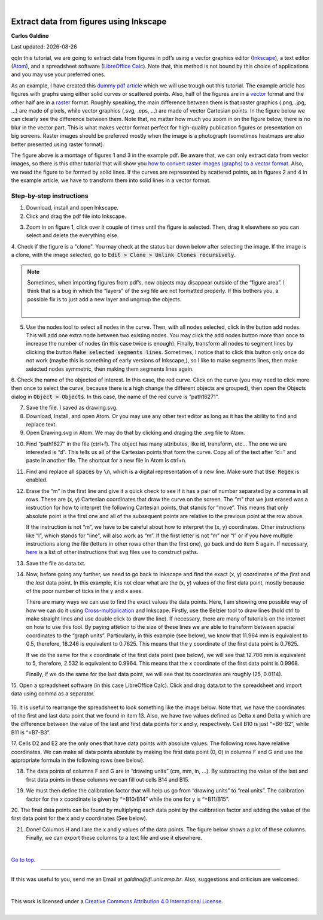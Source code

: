
|

#########################################
Extract data from figures using Inkscape
#########################################

.. .. sidebar:: title
..
..     .. container:: cc
..
..         .. image:: https://i.creativecommons.org/l/by/4.0/88x31.png
..             :target: http://creativecommons.org/licenses/by/4.0/
..             :width: 80px
..
..         This work is licensed under a `Creative Commons Attribution 4.0 International License`_.
..
..         .. image:: https://i.creativecommons.org/l/by/4.0/88x31.png
..             :target: http://creativecommons.org/licenses/by/4.0/
..             :width: 80px
..
.. .. _`Creative Commons Attribution 4.0 International License`: http://creativecommons.org/licenses/by/4.0/
..

.. container:: name

    **Carlos Galdino**

    Last updated: |date|

    .. |date| date::


qqIn this tutorial, we are going to extract data from figures in pdf’s using a vector graphics editor (`Inkscape`_), a text editor (`Atom`_), and a spreadsheet software (`LibreOffice Calc`_). Note that, this method is not bound by this choice of applications and you may use your preferred ones.

As an example, I have created this `dummy pdf article`_ which we will use trough out this tutorial. The example article has figures with graphs using either solid curves or scattered points. Also, half of the figures are in a `vector`_ format and the other half are in a `raster`_ format. Roughly speaking, the main difference between them is that raster graphics (.png, .jpg, ...) are made of pixels, while vector graphics (.svg, .eps, ...) are made of vector Cartesian points. In the figure below we can clearly see the difference between them. Note that, no matter how much you zoom in on the figure below, there is no blur in the vector part. This is what makes vector format perfect for high-quality publication figures or presentation on big screens. Raster images should be preferred mostly when the image is a photograph (sometimes heatmaps are also better presented using raster format).

.. _Inkscape: https://inkscape.org/
.. _Atom: https://atom.io/
.. _LibreOffice Calc: https://www.libreoffice.org/discover/calc/
.. _dummy pdf article: tutorial/article_example.pdf
.. _vector: https://en.wikipedia.org/wiki/Vector_graphics
.. _raster: https://en.wikipedia.org/wiki/Raster_graphics


.. image:: raster_vector.svg
    :target: raster_vector.svg
    :width: 450px

The figure above is a montage of figures 1 and 3 in the example pdf. Be aware that, we can only extract data from vector images, so there is this other tutorial that will show you `how to convert raster images (graphs) to a vector format`_. Also, we need the figure to be formed by solid lines. If the curves are represented by scattered points, as in figures 2 and 4 in the example article, we have to transform them into solid lines in a vector format.

.. _how to convert raster images (graphs) to a vector format: ../Tutorial_raster2vector/test.html

Step-by-step instructions
=======================================

1. Download, install and open Inkscape.

2. Click and drag the pdf file into Inkscape.

.. image:: 1.gif
    :target: 1.gif

3. Zoom in on figure 1, click over it couple of times until the figure is selected. Then, drag it elsewhere so you can select and delete the everything else.

.. image:: 2.gif
    :target: 2.gif

4. Check if the figure is a "clone". You may check at the status bar down below
after selecting the image. If the image is a clone, with the image selected, go to :code:`Edit > Clone > Unlink Clones recursively`.

.. image:: 3.gif
    :target: 3.gif

.. Note::

    Sometimes, when importing figures from pdf’s, new objects may disappear outside of the “figure area”. I think that is a bug in which the “layers” of the svg file are not formatted properly. If this bothers you, a possible fix is to just add a new layer and ungroup the objects.

    .. image:: 3b.gif
        :target: 3b.gif

    |


5. Use the nodes tool to select all nodes in the curve. Then, with all nodes selected, click in the button add nodes. This will add one extra node between two existing nodes. You may click the add nodes button more than once to increase the number of nodes (in this case twice is enough). Finally, transform all nodes to segment lines by clicking the button :code:`Make selected segments lines`. Sometimes, I notice that to click this button only once do not work (maybe this is something of early versions of Inkscape,), so I like to make segments lines, then make selected nodes symmetric, then making them segments lines again.

.. image:: 4.gif
    :target: 4.gif

6. Check the name of the objected of interest. In this case, the red curve. Click on the curve (you may need to click more then once to select the curve,
because there is a high change the different objects are grouped), then open the Objects dialog in :code:`Object > Objects`. In this case, the name of the red curve is “path16271”.

.. image:: 5.gif
    :target: 5.gif

7. Save the file. I saved as drawing.svg.

8. Download, Install, and open Atom. Or you may use any other text editor as long as it has the ability to find and replace text.

9. Open Drawing.svg in Atom. We may do that by clicking and draging the .svg file to Atom.

.. image:: 6.gif
    :target: 6.gif

10. Find “path1627” in the file (ctrl+f). The object has many attributes, like id, transform, etc… The one we are interested is “d”. This tells us all of the Cartesian points that form the curve. Copy all of the text after “d=” and paste in another file. The shortcut for a new file in Atom is ctrl+n.


.. image:: 7.gif
    :target: 7.gif

11. Find and replace all :code:`spaces` by :code:`\n`, which is a digital representation of a new line. Make sure that :code:`Use Regex` is enabled.

.. image:: 8.gif
    :target: 8.gif

12. Erase the “m” in the first line and give it a quick check to see if it has a pair of number separated by a comma in all rows. These are (x, y) Cartesian coordinates that draw the curve on the screen. The “m” that we just erased was a instruction for how to interpret the following Cartesian points, that stands for “move”. This means that only absolute point is the first one and all of the subsequent points are relative to the previous point at the row above.

    If the instruction is not “m”, we have to be careful about how to interpret the (x, y) coordinates. Other instructions like “l”, which stands for “line”, will also work as “m”. If the first letter is not “m” nor “l” or if you have multiple instructions along the file (letters in other rows other than the first one), go back and do item 5 again. If necessary, `here`_ is a list of other instructions that svg files use to construct paths.

.. _here: https://developer.mozilla.org/en-US/docs/Web/SVG/Tutorial/Paths

.. image:: 9.gif
    :target: 9.gif

13. Save the file as data.txt.

14. Now, before going any further, we need to go back to Inkscape and find the exact (x, y) coordinates of the `first` and the `last` data point. In this example, it is not clear what are the (x, y) values of the first data point, mostly because of the poor number of ticks in the y and x axes.

    There are many ways we can use to find the exact values the data points. Here, I am showing one possible way of how we can do it using `Cross-multiplication`_ and Inkscape. Firstly, use the Belzier tool to draw lines (hold ctrl to make straight lines and use double click to draw the line). If necessary, there are many of tutorials on the internet on how to use this tool. By paying attetion to the size of these lines we are able to transform between spacial coordinates to the “graph units”. Particularly, in this example (see below), we know that 11.964 mm is equivalent to 0.5, therefore, 18.246 is equivalent to 0.7625. This means that the y coordinate of the first data point is 0.7625.

    .. image:: 10.gif
        :target: 10.gif

    If we do the same for the x coordinate of the first data point (see below), we will see that 12.706 mm is equivalent to 5, therefore, 2.532 is equivalent to 0.9964. This means that the x coordinate of the first data point is 0.9968.

    .. image:: 11.gif
        :target: 11.gif


    Finally, if we do the same for the last data point, we will see that its coordinates are roughly (25, 0.0114).

.. _Cross-multiplication: https://en.wikipedia.org/wiki/Cross-multiplication

15. Open a spreadsheet software (in this case LibreOffice Calc). Click and drag
data.txt to the spreadsheet and import data using comma as a separator.

    .. image:: 12.gif
        :target: 12.gif

16. It is useful to rearrange the spreadsheet to look something like the image below. Note that, we have the coordinates of the first and last data point
that we found in item 13. Also, we have two values defined as Delta x and Delta y which are the difference between the value of the last and first data points for x and y, respectively. Cell B10 is just “=B6-B2”, while B11 is “=B7-B3”.


.. image:: 13.gif
    :target: 13.gif

17. Cells D2 and E2 are the only ones that have data points with absolute values. The following rows have relative coordinates. We can make all data points absolute by making the first data point (0, 0) in columns F and G and
use the appropriate formula in the following rows (see below).

.. image:: 14.gif
    :target: 14.gif

18. The data points of columns F and G are in “drawing units” (cm, mm, in, …). By subtracting the value of the last and first data points in these columns we can fill out cells B14 and B15.

.. image:: 15.gif
    :target: 15.gif

19. We must then define the calibration factor that will help us go from “drawing units” to “real units”. The calibration factor for the x coordinate is given by “=B10/B14” while the one for y is “=B11/B15”.

.. image:: 16.gif
    :target: 16.gif

20. The final data points can be found by multiplying each data point by the calibration factor and adding the value of the first data point for the x and y
coordinates (See below).


.. image:: 17.gif
    :target: 17.gif


21. Done! Columns H and I are the x and y values of the data points. The figure below shows a plot of these columns. Finally, we can export these columns to a text file and use it elsewhere.

.. image:: 18.gif
    :target: 18.gif

|


`Go to top`_.

.. _`Go to top`: `Extract data from figures using Inkscape`_


------------

If this was useful to you, send me an Email at `galdino@ifi.unicamp.br`. Also, suggestions and criticism are welcomed.

|





.. container:: cc

    .. image:: https://i.creativecommons.org/l/by/4.0/88x31.png
        :target: http://creativecommons.org/licenses/by/4.0/
        :width: 80px

    This work is licensed under a `Creative Commons Attribution 4.0 International License`_.



.. _`Creative Commons Attribution 4.0 International License`: http://creativecommons.org/licenses/by/4.0/

|
